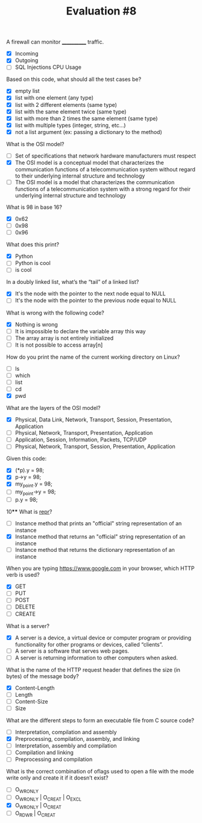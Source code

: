#+TITLE: Evaluation #8

**** A firewall can monitor ____________ traffic.

- [X] Incoming
- [X] Outgoing
- [ ] SQL Injections
 CPU Usage

**** Based on this code, what should all the test cases be?

- [X] empty list
- [X] list with one element (any type)
- [X] list with 2 different elements (same type)
- [X] list with the same element twice (same type)
- [X] list with more than 2 times the same element (same type)
- [X] list with multiple types (integer, string, etc...)
- [X] not a list argument (ex: passing a dictionary to the method)

**** What is the OSI model?

- [ ] Set of specifications that network hardware manufacturers must respect
- [X] The OSI model is a conceptual model that characterizes the communication functions of a telecommunication system without regard to their underlying internal structure and technology
- [ ] The OSI model is a model that characterizes the communication functions of a telecommunication system with a strong regard for their underlying internal structure and technology

**** What is 98 in base 16?

- [X] 0x62
- [ ] 0x98
- [ ] 0x96

**** What does this print?

- [X] Python
- [ ] Python is cool
- [ ] is cool

**** In a doubly linked list, what’s the “tail” of a linked list?

- [X] It's the node with the pointer to the next node equal to NULL
- [ ] It's the node with the pointer to the previous node equal to NULL

**** What is wrong with the following code?

- [X] Nothing is wrong
- [ ] It is impossible to declare the variable array this way
- [ ] The array array is not entirely initialized
- [ ] It is not possible to access array[n]

**** How do you print the name of the current working directory on Linux?

- [ ] ls
- [ ] which
- [ ] list
- [ ] cd
- [X] pwd

**** What are the layers of the OSI model?

- [X] Physical, Data Link, Network, Transport, Session, Presentation, Application
- [ ] Physical, Network, Transport, Presentation, Application
- [ ] Application, Session, Information, Packets, TCP/UDP
- [ ] Physical, Network, Transport, Session, Presentation, Application

**** Given this code:

- [X] (*p).y = 98;
- [X] p->y = 98;
- [X] my_point.y = 98;
- [ ] my_point->y = 98;
- [ ] p.y = 98;

10**** What is __repr__?

- [ ] Instance method that prints an "official" string representation of an instance
- [X] Instance method that returns an "official" string representation of an instance
- [ ] Instance method that returns the dictionary representation of an instance

**** When you are typing https://www.google.com in your browser, which HTTP verb is used?

- [X] GET
- [ ] PUT
- [ ] POST
- [ ] DELETE
- [ ] CREATE

**** What is a server?

- [X] A server is a device, a virtual device or computer program or providing functionality for other programs or devices, called “clients”.
- [ ] A server is a software that serves web pages.
- [ ] A server is returning information to other computers when asked.

**** What is the name of the HTTP request header that defines the size (in bytes) of the message body?

- [X] Content-Length
- [ ] Length
- [ ] Content-Size
- [ ] Size

**** What are the different steps to form an executable file from C source code?

- [ ] Interpretation, compilation and assembly
- [X] Preprocessing, compilation, assembly, and linking
- [ ] Interpretation, assembly and compilation
- [ ] Compilation and linking
- [ ] Preprocessing and compilation

**** What is the correct combination of oflags used to open a file with the mode write only and create it if it doesn’t exist?

- [ ] O_WRONLY
- [ ] O_WRONLY | O_CREAT | O_EXCL
- [X] O_WRONLY | O_CREAT
- [ ] O_RDWR | O_CREAT